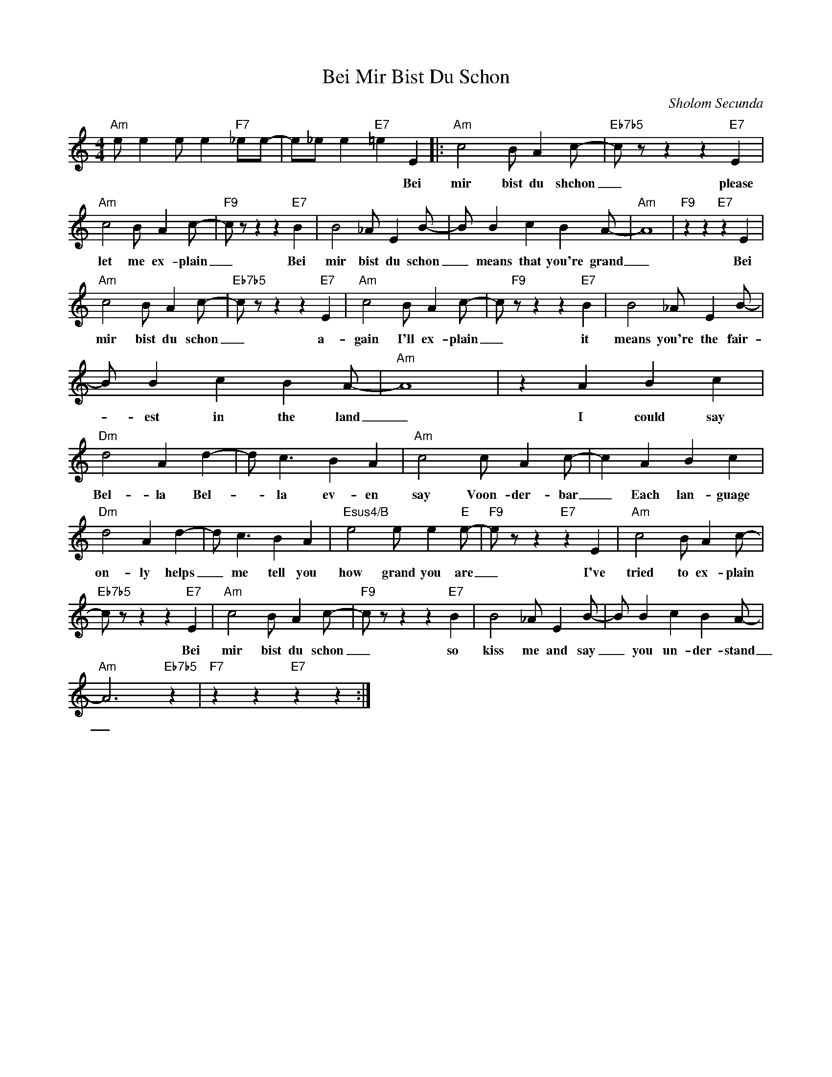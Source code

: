X:1
T:Bei Mir Bist Du Schon
C:Sholom Secunda
Z:All Rights Reserved
L:1/4
M:4/4
K:C
V:1 treble 
%%MIDI program 40
V:1
"Am" e/ e e/ e"F7" _e/e/- | e/_e/ e"E7" =e E |:"Am" c2 B/ A c/- |"Eb7b5" c/ z/ z z"E7" E | %4
w: |* * * * Bei|mir bist du shchon|_ please|
"Am" c2 B/ A c/- |"F9" c/ z/ z z"E7" B | B2 _A/ E B/- | B/ B c B A/- |"Am" A4 |"F9" z z"E7" z E | %10
w: let me ex- plain|_ Bei|mir bist du schon|_ means that you're grand|_|Bei|
"Am" c2 B/ A c/- |"Eb7b5" c/ z/ z z"E7" E |"Am" c2 B/ A c/- | c/"F9" z/ z z"E7" B | B2 _A/ E B/- | %15
w: mir bist du schon|_ a-|gain I'll ex- plain|_ it|means you're the fair-|
 B/ B c B A/- |"Am" A4 | z A B c |"Dm" d2 A d- | d/ c3/2 B A |"Am" c2 c/ A c/- | c A B c | %22
w: * est in the land|_|I could say|Bel- la Bel-|* la ev- en|say Voon- der- bar|_ Each lan- guage|
"Dm" d2 A d- | d/ c3/2 B A |"Esus4/B" e2 e/ e"E" e/- |"F9" e/ z/ z"E7" z E |"Am" c2 B/ A c/- | %27
w: on- ly helps|_ me tell you|how grand you are|_ I've|tried to ex- plain|
"Eb7b5" c/ z/ z z"E7" E |"Am" c2 B/ A c/- |"F9" c/ z/ z z"E7" B | B2 _A/ E B/- | B/ B c B A/- | %32
w: * Bei|mir bist du schon|_ so|kiss me and say|_ you un- der- stand|
"Am" A3"Eb7b5" z |"F7" z z"E7" z z :| %34
w: _||

